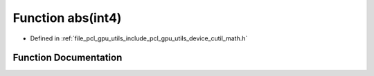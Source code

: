 .. _exhale_function_gpu_2utils_2include_2pcl_2gpu_2utils_2device_2cutil__math_8h_1a7655a657941c02d7cc078ab3ec252ca0:

Function abs(int4)
==================

- Defined in :ref:`file_pcl_gpu_utils_include_pcl_gpu_utils_device_cutil_math.h`


Function Documentation
----------------------


.. doxygenfunction:: abs(int4)
